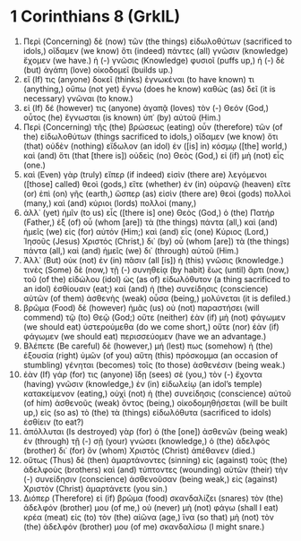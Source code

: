* 1 Corinthians 8 (GrkIL)
:PROPERTIES:
:ID: GrkIL/46-1CO08
:END:

1. Περὶ (Concerning) δὲ (now) τῶν (the things) εἰδωλοθύτων (sacrificed to idols,) οἴδαμεν (we know) ὅτι (indeed) πάντες (all) γνῶσιν (knowledge) ἔχομεν (we have.) ἡ (-) γνῶσις (Knowledge) φυσιοῖ (puffs up,) ἡ (-) δὲ (but) ἀγάπη (love) οἰκοδομεῖ (builds up.)
2. εἴ (If) τις (anyone) δοκεῖ (thinks) ἐγνωκέναι (to have known) τι (anything,) οὔπω (not yet) ἔγνω (does he know) καθὼς (as) δεῖ (it is necessary) γνῶναι (to know.)
3. εἰ (If) δέ (however) τις (anyone) ἀγαπᾷ (loves) τὸν (-) Θεόν (God,) οὗτος (he) ἔγνωσται (is known) ὑπ᾽ (by) αὐτοῦ (Him.)
4. Περὶ (Concerning) τῆς (the) βρώσεως (eating) οὖν (therefore) τῶν (of the) εἰδωλοθύτων (things sacrificed to idols,) οἴδαμεν (we know) ὅτι (that) οὐδὲν (nothing) εἴδωλον (an idol) ἐν ([is] in) κόσμῳ ([the] world,) καὶ (and) ὅτι (that [there is]) οὐδεὶς (no) Θεὸς (God,) εἰ (if) μὴ (not) εἷς (one.)
5. καὶ (Even) γὰρ (truly) εἴπερ (if indeed) εἰσὶν (there are) λεγόμενοι ([those] called) θεοὶ (gods,) εἴτε (whether) ἐν (in) οὐρανῷ (heaven) εἴτε (or) ἐπὶ (on) γῆς (earth,) ὥσπερ (as) εἰσὶν (there are) θεοὶ (gods) πολλοὶ (many,) καὶ (and) κύριοι (lords) πολλοί (many,)
6. ἀλλ᾽ (yet) ἡμῖν (to us) εἷς ([there is] one) Θεὸς (God,) ὁ (the) Πατήρ (Father,) ἐξ (of) οὗ (whom [are]) τὰ (the things) πάντα (all,) καὶ (and) ἡμεῖς (we) εἰς (for) αὐτόν (Him;) καὶ (and) εἷς (one) Κύριος (Lord,) Ἰησοῦς (Jesus) Χριστός (Christ,) δι᾽ (by) οὗ (whom [are]) τὰ (the things) πάντα (all,) καὶ (and) ἡμεῖς (we) δι᾽ (through) αὐτοῦ (Him.)
7. Ἀλλ᾽ (But) οὐκ (not) ἐν (in) πᾶσιν (all [is]) ἡ (this) γνῶσις (knowledge.) τινὲς (Some) δὲ (now,) τῇ (-) συνηθείᾳ (by habit) ἕως (until) ἄρτι (now,) τοῦ (of the) εἰδώλου (idol) ὡς (as of) εἰδωλόθυτον (a thing sacrificed to an idol) ἐσθίουσιν (eat;) καὶ (and) ἡ (the) συνείδησις (conscience) αὐτῶν (of them) ἀσθενὴς (weak) οὖσα (being,) μολύνεται (it is defiled.)
8. βρῶμα (Food) δὲ (however) ἡμᾶς (us) οὐ (not) παραστήσει (will commend) τῷ (to) Θεῷ (God;) οὔτε (neither) ἐὰν (if) μὴ (not) φάγωμεν (we should eat) ὑστερούμεθα (do we come short,) οὔτε (nor) ἐὰν (if) φάγωμεν (we should eat) περισσεύομεν (have we an advantage.)
9. Βλέπετε (Be careful) δὲ (however,) μή (lest) πως (somehow) ἡ (the) ἐξουσία (right) ὑμῶν (of you) αὕτη (this) πρόσκομμα (an occasion of stumbling) γένηται (becomes) τοῖς (to those) ἀσθενέσιν (being weak.)
10. ἐὰν (If) γάρ (for) τις (anyone) ἴδῃ (sees) σὲ (you,) τὸν (-) ἔχοντα (having) γνῶσιν (knowledge,) ἐν (in) εἰδωλείῳ (an idol’s temple) κατακείμενον (eating,) οὐχὶ (not) ἡ (the) συνείδησις (conscience) αὐτοῦ (of him) ἀσθενοῦς (weak) ὄντος (being,) οἰκοδομηθήσεται (will be built up,) εἰς (so as) τὸ (the) τὰ (things) εἰδωλόθυτα (sacrificed to idols) ἐσθίειν (to eat?)
11. ἀπόλλυται (Is destroyed) γὰρ (for) ὁ (the [one]) ἀσθενῶν (being weak) ἐν (through) τῇ (-) σῇ (your) γνώσει (knowledge,) ὁ (the) ἀδελφὸς (brother) δι᾽ (for) ὃν (whom) Χριστὸς (Christ) ἀπέθανεν (died.)
12. οὕτως (Thus) δὲ (then) ἁμαρτάνοντες (sinning) εἰς (against) τοὺς (the) ἀδελφοὺς (brothers) καὶ (and) τύπτοντες (wounding) αὐτῶν (their) τὴν (-) συνείδησιν (conscience) ἀσθενοῦσαν (being weak,) εἰς (against) Χριστὸν (Christ) ἁμαρτάνετε (you sin.)
13. Διόπερ (Therefore) εἰ (if) βρῶμα (food) σκανδαλίζει (snares) τὸν (the) ἀδελφόν (brother) μου (of me,) οὐ (never) μὴ (not) φάγω (shall I eat) κρέα (meat) εἰς (to) τὸν (the) αἰῶνα (age,) ἵνα (so that) μὴ (not) τὸν (the) ἀδελφόν (brother) μου (of me) σκανδαλίσω (I might snare.)
